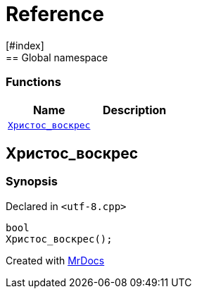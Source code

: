 = Reference
:mrdocs:
[#index]
== Global namespace

=== Functions
[cols=2]
|===
| Name | Description 

| <<#Христос_воскрес,`pass:[Христос_воскрес]`>> 
| 
    
|===

[#Христос_воскрес]
== pass:[Христос_воскрес]



=== Synopsis

Declared in `<pass:[utf-8.cpp]>`

[source,cpp,subs="verbatim,macros,-callouts"]
----
bool
pass:[Христос_воскрес]();
----










[.small]#Created with https://www.mrdocs.com[MrDocs]#
